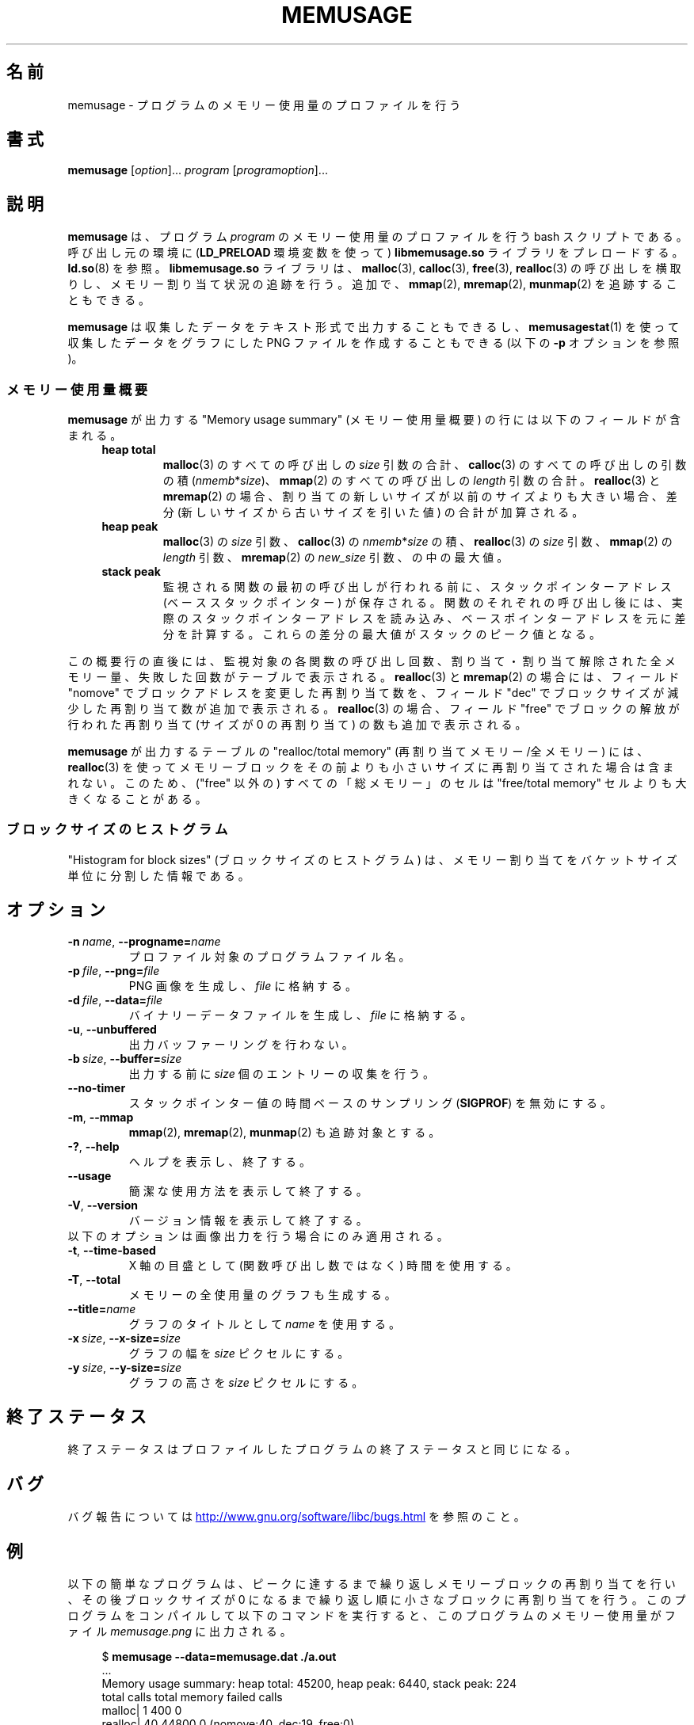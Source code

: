 .\" Copyright (c) 2013, Peter Schiffer <pschiffe@redhat.com>
.\" and Copyright (C) 2014, Michael Kerrisk <mtk.manpages@gmail.com>
.\"
.\" %%%LICENSE_START(GPLv2+_DOC_FULL)
.\" This is free documentation; you can redistribute it and/or
.\" modify it under the terms of the GNU General Public License as
.\" published by the Free Software Foundation; either version 2 of
.\" the License, or (at your option) any later version.
.\"
.\" The GNU General Public License's references to "object code"
.\" and "executables" are to be interpreted as the output of any
.\" document formatting or typesetting system, including
.\" intermediate and printed output.
.\"
.\" This manual is distributed in the hope that it will be useful,
.\" but WITHOUT ANY WARRANTY; without even the implied warranty of
.\" MERCHANTABILITY or FITNESS FOR A PARTICULAR PURPOSE.  See the
.\" GNU General Public License for more details.
.\"
.\" You should have received a copy of the GNU General Public
.\" License along with this manual; if not, see
.\" <http://www.gnu.org/licenses/>.
.\" %%%LICENSE_END
.\"*******************************************************************
.\"
.\" This file was generated with po4a. Translate the source file.
.\"
.\"*******************************************************************
.TH MEMUSAGE 1 2020\-11\-01 GNU "Linux user manual"
.SH 名前
memusage \- プログラムのメモリー使用量のプロファイルを行う
.SH 書式
\fBmemusage\fP [\fIoption\fP]... \fIprogram\fP [\fIprogramoption\fP]...
.SH 説明
\fBmemusage\fP は、 プログラム \fIprogram\fP のメモリー使用量のプロファイルを行う bash スクリプトである。 呼び出し元の環境に
(\fBLD_PRELOAD\fP 環境変数を使って) \fBlibmemusage.so\fP ライブラリをプレロードする。 \fBld.so\fP(8) を参照。
\fBlibmemusage.so\fP ライブラリは、 \fBmalloc\fP(3), \fBcalloc\fP(3), \fBfree\fP(3),
\fBrealloc\fP(3) の呼び出しを横取りし、 メモリー割り当て状況の追跡を行う。 追加で、 \fBmmap\fP(2), \fBmremap\fP(2),
\fBmunmap\fP(2) を追跡することもできる。
.PP
\fBmemusage\fP は収集したデータをテキスト形式で出力することもできるし、 \fBmemusagestat\fP(1)
を使って収集したデータをグラフにした PNG ファイルを作成することもできる (以下の \fB\-p\fP オプションを参照)。
.SS メモリー使用量概要
\fBmemusage\fP が出力する "Memory usage summary" (メモリー使用量概要) の行には以下のフィールドが含まれる。
.RS 4
.TP 
\fBheap total\fP
\fBmalloc\fP(3) のすべての呼び出しの \fIsize\fP 引数の合計、 \fBcalloc\fP(3) のすべての呼び出しの引数の積
(\fInmemb\fP*\fIsize\fP)、 \fBmmap\fP(2) のすべての呼び出しの \fIlength\fP 引数の合計。 \fBrealloc\fP(3) と
\fBmremap\fP(2) の場合、 割り当ての新しいサイズが以前のサイズよりも大きい場合、 差分 (新しいサイズから古いサイズを引いた値)
の合計が加算される。
.TP 
\fBheap peak\fP
\fBmalloc\fP(3) の \fIsize\fP 引数、 \fBcalloc\fP(3) の \fInmemb\fP*\fIsize\fP の積、 \fBrealloc\fP(3)
の \fIsize\fP 引数、 \fBmmap\fP(2) の \fIlength\fP 引数、 \fBmremap\fP(2) の \fInew_size\fP 引数、
の中の最大値。
.TP 
\fBstack peak\fP
監視される関数の最初の呼び出しが行われる前に、 スタックポインターアドレス (ベーススタックポインター) が保存される。
関数のそれぞれの呼び出し後には、 実際のスタックポインターアドレスを読み込み、
ベースポインターアドレスを元に差分を計算する。これらの差分の最大値がスタックのピーク値となる。
.RE
.PP
この概要行の直後には、 監視対象の各関数の呼び出し回数、 割り当て・割り当て解除された全メモリー量、 失敗した回数がテーブルで表示される。
\fBrealloc\fP(3) と \fBmremap\fP(2) の場合には、 フィールド "nomove" でブロックアドレスを変更した再割り当て数を、
フィールド "dec" でブロックサイズが減少した再割り当て数が追加で表示される。 \fBrealloc\fP(3) の場合、 フィールド "free"
でブロックの解放が行われた再割り当て (サイズが 0 の再割り当て) の数も追加で表示される。
.PP
\fBmemusage\fP が出力するテーブルの "realloc/total memory" (再割り当てメモリー/全メモリー) には、
\fBrealloc\fP(3) を使ってメモリーブロックをその前よりも小さいサイズに再割り当てされた場合は含まれない。 このため、 ("free" 以外の)
すべての「総メモリー」のセルは "free/total memory" セルよりも大きくなることがある。
.SS ブロックサイズのヒストグラム
"Histogram for block sizes" (ブロックサイズのヒストグラム) は、
メモリー割り当てをバケットサイズ単位に分割した情報である。
.SH オプション
.TP 
\fB\-n\ \fP\fIname\fP,\ \fB\-\-progname=\fP\fIname\fP
プロファイル対象のプログラムファイル名。
.TP 
\fB\-p\ \fP\fIfile\fP,\ \fB\-\-png=\fP\fIfile\fP
PNG 画像を生成し、 \fIfile\fP に格納する。
.TP 
\fB\-d\ \fP\fIfile\fP,\ \fB\-\-data=\fP\fIfile\fP
バイナリーデータファイルを生成し、 \fIfile\fP に格納する。
.TP 
\fB\-u\fP,\ \fB\-\-unbuffered\fP
出力バッファーリングを行わない。
.TP 
\fB\-b\ \fP\fIsize\fP,\ \fB\-\-buffer=\fP\fIsize\fP
出力する前に \fIsize\fP 個のエントリーの収集を行う。
.TP 
\fB\-\-no\-timer\fP
スタックポインター値の時間ベースのサンプリング (\fBSIGPROF\fP) を無効にする。
.TP 
\fB\-m\fP,\ \fB\-\-mmap\fP
\fBmmap\fP(2), \fBmremap\fP(2), \fBmunmap\fP(2) も追跡対象とする。
.TP 
\fB\-?\fP,\ \fB\-\-help\fP
ヘルプを表示し、終了する。
.TP 
\fB\-\-usage\fP
簡潔な使用方法を表示して終了する。
.TP 
\fB\-V\fP,\ \fB\-\-version\fP
バージョン情報を表示して終了する。
.TP 
以下のオプションは画像出力を行う場合にのみ適用される。
.TP 
\fB\-t\fP,\ \fB\-\-time\-based\fP
X 軸の目盛として (関数呼び出し数ではなく) 時間を使用する。
.TP 
\fB\-T\fP,\ \fB\-\-total\fP
メモリーの全使用量のグラフも生成する。
.TP 
\fB\-\-title=\fP\fIname\fP
グラフのタイトルとして \fIname\fP を使用する。
.TP 
\fB\-x\ \fP\fIsize\fP,\ \fB\-\-x\-size=\fP\fIsize\fP
グラフの幅を \fIsize\fP ピクセルにする。
.TP 
\fB\-y\ \fP\fIsize\fP,\ \fB\-\-y\-size=\fP\fIsize\fP
グラフの高さを \fIsize\fP ピクセルにする。
.SH 終了ステータス
終了ステータスはプロファイルしたプログラムの終了ステータスと同じになる。
.SH バグ
バグ報告については
.UR http://www.gnu.org/software/libc/bugs.html
.UE
を参照のこと。
.SH 例
以下の簡単なプログラムは、 ピークに達するまで繰り返しメモリーブロックの再割り当てを行い、 その後ブロックサイズが 0
になるまで繰り返し順に小さなブロックに再割り当てを行う。 このプログラムをコンパイルして以下のコマンドを実行すると、
このプログラムのメモリー使用量がファイル \fImemusage.png\fP に出力される。
.PP
.in +4n
.EX
$ \fBmemusage \-\-data=memusage.dat ./a.out\fP
\&...
Memory usage summary: heap total: 45200, heap peak: 6440, stack peak: 224
        total calls  total memory  failed calls
 malloc|         1           400             0
realloc|        40         44800             0  (nomove:40, dec:19, free:0)
 calloc|         0             0             0
   free|         1           440
Histogram for block sizes:
  192\-207             1   2% ================
\&...
 2192\-2207            1   2% ================
 2240\-2255            2   4% =================================
 2832\-2847            2   4% =================================
 3440\-3455            2   4% =================================
 4032\-4047            2   4% =================================
 4640\-4655            2   4% =================================
 5232\-5247            2   4% =================================
 5840\-5855            2   4% =================================
 6432\-6447            1   2% ================
$ \fBmemusagestat memusage.dat memusage.png\fP
.EE
.in
.SS プログラムのソース
.EX
#include <stdio.h>
#include <stdlib.h>

#define CYCLES 20

int
main(int argc, char *argv[])
{
    int i, j;
    size_t size;
    int *p;

    size = sizeof(*p) * 100;
    printf("malloc: %zu\en", size);
    p = malloc(size);

    for (i = 0; i < CYCLES; i++) {
        if (i < CYCLES / 2)
            j = i;
        else
            j\-\-;

        size = sizeof(*p) * (j * 50 + 110);
        printf("realloc: %zu\en", size);
        p = realloc(p, size);

        size = sizeof(*p) * ((j + 1) * 150 + 110);
        printf("realloc: %zu\en", size);
        p = realloc(p, size);
    }

    free(p);
    exit(EXIT_SUCCESS);
}
.EE
.SH 関連項目
\fBmemusagestat\fP(1), \fBmtrace\fP(1), \fBld.so\fP(8)
.SH この文書について
この man ページは Linux \fIman\-pages\fP プロジェクトのリリース 5.10 の一部である。プロジェクトの説明とバグ報告に関する情報は
\%https://www.kernel.org/doc/man\-pages/ に書かれている。
